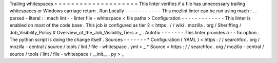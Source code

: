 Trailing
whitespaces
=
=
=
=
=
=
=
=
=
=
=
=
=
=
=
=
=
=
=
=
This
linter
verifies
if
a
file
has
unnecessary
trailing
whitespaces
or
Windows
carriage
return
.
Run
Locally
-
-
-
-
-
-
-
-
-
-
-
This
mozlint
linter
can
be
run
using
mach
:
.
.
parsed
-
literal
:
:
mach
lint
-
-
linter
file
-
whitespace
<
file
paths
>
Configuration
-
-
-
-
-
-
-
-
-
-
-
-
-
This
linter
is
enabled
on
most
of
the
code
base
.
This
job
is
configured
as
tier
2
<
https
:
/
/
wiki
.
mozilla
.
org
/
Sheriffing
/
Job_Visibility_Policy
#
Overview_of_the_Job_Visibility_Tiers
>
_
.
Autofix
-
-
-
-
-
-
-
This
linter
provides
a
-
-
fix
option
.
The
python
script
is
doing
the
change
itself
.
Sources
-
-
-
-
-
-
-
*
Configuration
(
YAML
)
<
https
:
/
/
searchfox
.
org
/
mozilla
-
central
/
source
/
tools
/
lint
/
file
-
whitespace
.
yml
>
_
*
Source
<
https
:
/
/
searchfox
.
org
/
mozilla
-
central
/
source
/
tools
/
lint
/
file
-
whitespace
/
__init__
.
py
>
_
